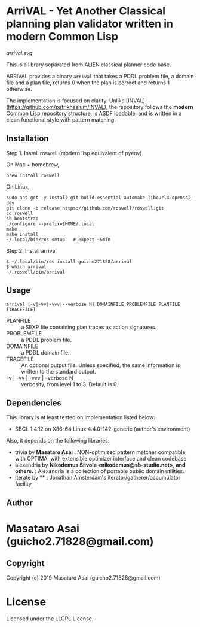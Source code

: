 
* ArriVAL - Yet Another Classical planning plan validator written in *modern* Common Lisp

[[arrival.svg]]

This is a library separated from ALIEN classical planner code base.

ARRIVAL provides a binary =arrival= that takes a PDDL problem file, a domain file and
a plan file, returns 0 when the plan is correct and returns 1 otherwise.

The implementation is focused on clarity. Unlike
[INVAL](https://github.com/patrikhaslum/INVAL), the repository follows the
*modern* Common Lisp repository structure, is ASDF loadable, and is written in
a clean functional style with pattern matching.

** Installation

Step 1. Install roswell (modern lisp equivalent of pyenv)

On Mac + homebrew,

: brew install roswell

On Linux,

: sudo apt-get -y install git build-essential automake libcurl4-openssl-dev
: git clone -b release https://github.com/roswell/roswell.git
: cd roswell
: sh bootstrap
: ./configure --prefix=$HOME/.local
: make
: make install
: ~/.local/bin/ros setup   # expect ~5min

Step 2. Install arrival

: $ ~/.local/bin/ros install guicho271828/arrival
: $ which arrival
: ~/.roswell/bin/arrival

** Usage

: arrival [-v|-vv|-vvv|--verbose N] DOMAINFILE PROBLEMFILE PLANFILE [TRACEFILE]

+ PLANFILE    :: a SEXP file containing plan traces as action signatures.
+ PROBLEMFILE :: a PDDL problem file.
+ DOMAINFILE  :: a PDDL domain file.
+ TRACEFILE   :: An optional output file. Unless specified, the same information
                 is written to the standard output.
+ -v | -vv | -vvv | --verbose N :: verbosity, from level 1 to 3. Default is 0.

** Dependencies
This library is at least tested on implementation listed below:

+ SBCL 1.4.12 on X86-64 Linux 4.4.0-142-generic (author's environment)

Also, it depends on the following libraries:

+ trivia by *Masataro Asai* :
    NON-optimized pattern matcher compatible with OPTIMA, with extensible optimizer interface and clean codebase
+ alexandria by *Nikodemus Siivola <nikodemus@sb-studio.net>, and others.* :
    Alexandria is a collection of portable public domain utilities.
+ iterate by ** :
    Jonathan Amsterdam's iterator/gatherer/accumulator facility

** Author

* Masataro Asai (guicho2.71828@gmail.com)

** Copyright

Copyright (c) 2019 Masataro Asai (guicho2.71828@gmail.com)

* License

Licensed under the LLGPL License.


